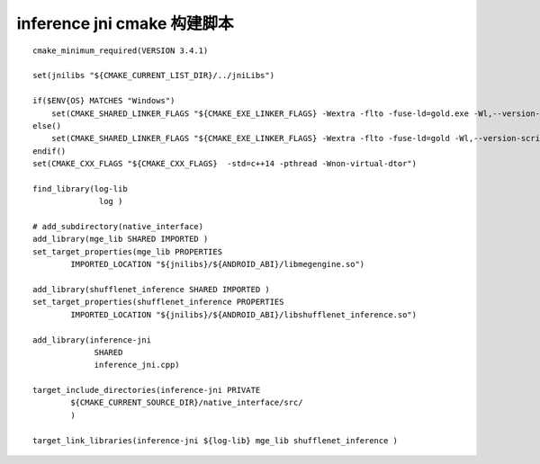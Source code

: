 =======================================
inference jni cmake 构建脚本
=======================================

::
   
    cmake_minimum_required(VERSION 3.4.1)

    set(jnilibs "${CMAKE_CURRENT_LIST_DIR}/../jniLibs")

    if($ENV{OS} MATCHES "Windows")
        set(CMAKE_SHARED_LINKER_FLAGS "${CMAKE_EXE_LINKER_FLAGS} -Wextra -flto -fuse-ld=gold.exe -Wl,--version-script=${CMAKE_SOURCE_DIR}/symbols.script")
    else()
        set(CMAKE_SHARED_LINKER_FLAGS "${CMAKE_EXE_LINKER_FLAGS} -Wextra -flto -fuse-ld=gold -Wl,--version-script=${CMAKE_SOURCE_DIR}/symbols.script")
    endif()
    set(CMAKE_CXX_FLAGS "${CMAKE_CXX_FLAGS}  -std=c++14 -pthread -Wnon-virtual-dtor")

    find_library(log-lib
                  log )

    # add_subdirectory(native_interface)
    add_library(mge_lib SHARED IMPORTED )
    set_target_properties(mge_lib PROPERTIES
            IMPORTED_LOCATION "${jnilibs}/${ANDROID_ABI}/libmegengine.so")

    add_library(shufflenet_inference SHARED IMPORTED )
    set_target_properties(shufflenet_inference PROPERTIES
            IMPORTED_LOCATION "${jnilibs}/${ANDROID_ABI}/libshufflenet_inference.so")

    add_library(inference-jni
                 SHARED
                 inference_jni.cpp)

    target_include_directories(inference-jni PRIVATE
            ${CMAKE_CURRENT_SOURCE_DIR}/native_interface/src/
            )

    target_link_libraries(inference-jni ${log-lib} mge_lib shufflenet_inference )